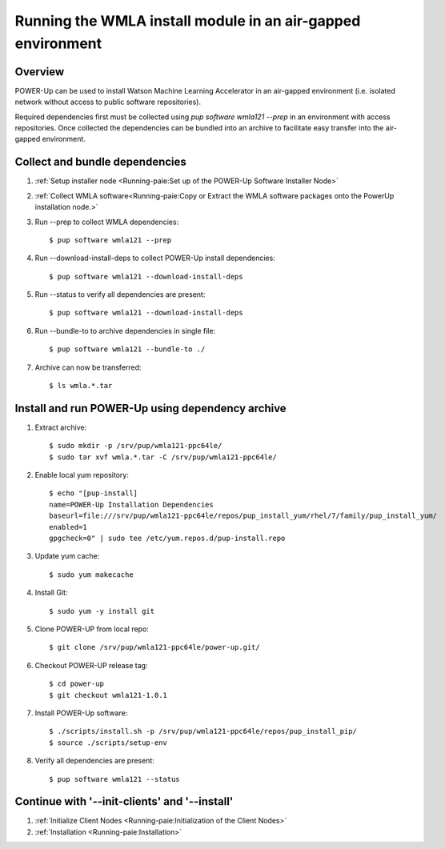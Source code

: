 .. _wmla_airgap_install:

Running the WMLA install module in an air-gapped environment
============================================================

Overview
--------
POWER-Up can be used to install Watson Machine Learning Accelerator in an
air-gapped environment (i.e. isolated network without access to public software
repositories).

Required dependencies first must be collected using
`pup software wmla121 --prep` in an environment with access repositories. Once
collected the dependencies can be bundled into an archive to facilitate easy
transfer into the air-gapped environment.

Collect and bundle dependencies
-------------------------------

#. :ref:`Setup installer node <Running-paie:Set up of the POWER-Up Software Installer Node>`

#. :ref:`Collect WMLA software<Running-paie:Copy or Extract the WMLA software packages onto the PowerUp installation node.>`

#. Run --prep to collect WMLA dependencies::

    $ pup software wmla121 --prep

#. Run --download-install-deps to collect POWER-Up install dependencies::

    $ pup software wmla121 --download-install-deps

#. Run --status to verify all dependencies are present::

    $ pup software wmla121 --download-install-deps

#. Run --bundle-to to archive dependencies in single file::

    $ pup software wmla121 --bundle-to ./

#. Archive can now be transferred::

    $ ls wmla.*.tar

Install and run POWER-Up using dependency archive
-------------------------------------------------

#. Extract archive::

    $ sudo mkdir -p /srv/pup/wmla121-ppc64le/
    $ sudo tar xvf wmla.*.tar -C /srv/pup/wmla121-ppc64le/

#. Enable local yum repository::

    $ echo "[pup-install]
    name=POWER-Up Installation Dependencies
    baseurl=file:///srv/pup/wmla121-ppc64le/repos/pup_install_yum/rhel/7/family/pup_install_yum/
    enabled=1
    gpgcheck=0" | sudo tee /etc/yum.repos.d/pup-install.repo

#. Update yum cache::

    $ sudo yum makecache

#. Install Git::

    $ sudo yum -y install git

#. Clone POWER-UP from local repo::

    $ git clone /srv/pup/wmla121-ppc64le/power-up.git/

#. Checkout POWER-UP release tag::

    $ cd power-up
    $ git checkout wmla121-1.0.1

#. Install POWER-Up software::

    $ ./scripts/install.sh -p /srv/pup/wmla121-ppc64le/repos/pup_install_pip/
    $ source ./scripts/setup-env

#. Verify all dependencies are present::

    $ pup software wmla121 --status

Continue with '--init-clients' and '--install'
----------------------------------------------

#. :ref:`Initialize Client Nodes <Running-paie:Initialization of the Client Nodes>`

#. :ref:`Installation <Running-paie:Installation>`
